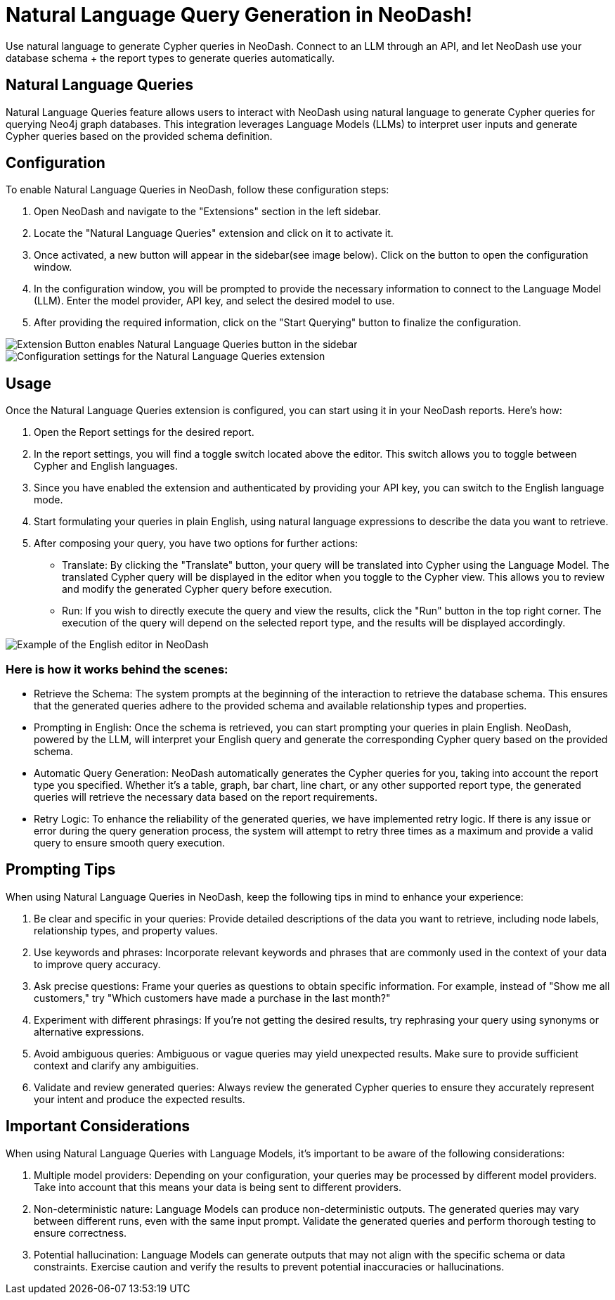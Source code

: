 = Natural Language Query Generation in NeoDash!
Use natural language to generate Cypher queries in NeoDash. Connect to an LLM through an API, and let NeoDash use your database schema + the report types to generate queries automatically.

== Natural Language Queries
Natural Language Queries feature allows users to interact with NeoDash using natural language to generate Cypher queries for querying Neo4j graph databases. 
This integration leverages Language Models (LLMs) to interpret user inputs and generate Cypher queries based on the provided schema definition.

== Configuration
To enable Natural Language Queries in NeoDash, follow these configuration steps:

1. Open NeoDash and navigate to the "Extensions" section in the left sidebar.
2. Locate the "Natural Language Queries" extension and click on it to activate it.
3. Once activated, a new button will appear in the sidebar(see image below). Click on the button to open the configuration window.
4. In the configuration window, you will be prompted to provide the necessary information to connect to the Language Model (LLM). Enter the model provider, API key, and select the desired model to use.
5. After providing the required information, click on the "Start Querying" button to finalize the configuration.

image::extensionbutton.png[Extension Button enables Natural Language Queries button in the sidebar]

image::llmconfiguration.png[Configuration settings for the Natural Language Queries extension]

== Usage
Once the Natural Language Queries extension is configured, you can start using it in your NeoDash reports. Here's how:

1. Open the Report settings for the desired report.
2. In the report settings, you will find a toggle switch located above the editor. This switch allows you to toggle between Cypher and English languages.
3. Since you have enabled the extension and authenticated by providing your API key, you can switch to the English language mode.
4. Start formulating your queries in plain English, using natural language expressions to describe the data you want to retrieve.
5. After composing your query, you have two options for further actions:

* Translate: By clicking the "Translate" button, your query will be translated into Cypher using the Language Model. The translated Cypher query will be displayed in the editor when you toggle to the Cypher view. 
This allows you to review and modify the generated Cypher query before execution.
* Run: If you wish to directly execute the query and view the results, click the "Run" button in the top right corner. The execution of the query will depend on the selected report type, and the results will be displayed accordingly.

image::englisheditor.png[Example of the English editor in NeoDash]

=== Here is how it works behind the scenes:
* Retrieve the Schema: The system prompts at the beginning of the interaction to retrieve the database schema. This ensures that the generated queries adhere to the provided schema and available relationship types and properties.

* Prompting in English: Once the schema is retrieved, you can start prompting your queries in plain English. NeoDash, powered by the LLM, will interpret your English query and generate the corresponding Cypher query based on the provided schema.

* Automatic Query Generation: NeoDash automatically generates the Cypher queries for you, taking into account the report type you specified. Whether it's a table, graph, bar chart, line chart, or any other supported report type, the generated queries will retrieve the necessary data based on the report requirements.

* Retry Logic: To enhance the reliability of the generated queries, we have implemented retry logic. If there is any issue or error during the query generation process, the system will attempt to retry three times as a maximum and provide a valid query to ensure smooth query execution.

== Prompting Tips

When using Natural Language Queries in NeoDash, keep the following tips in mind to enhance your experience:

1. Be clear and specific in your queries: Provide detailed descriptions of the data you want to retrieve, including node labels, relationship types, and property values.
2. Use keywords and phrases: Incorporate relevant keywords and phrases that are commonly used in the context of your data to improve query accuracy.
3. Ask precise questions: Frame your queries as questions to obtain specific information. For example, instead of "Show me all customers," try "Which customers have made a purchase in the last month?"
4. Experiment with different phrasings: If you're not getting the desired results, try rephrasing your query using synonyms or alternative expressions.
5. Avoid ambiguous queries: Ambiguous or vague queries may yield unexpected results. Make sure to provide sufficient context and clarify any ambiguities.
6. Validate and review generated queries: Always review the generated Cypher queries to ensure they accurately represent your intent and produce the expected results.


== Important Considerations

When using Natural Language Queries with Language Models, it's important to be aware of the following considerations:

1. Multiple model providers: Depending on your configuration, your queries may be processed by different model providers. Take into account that this means your data is being sent to different providers.
2. Non-deterministic nature: Language Models can produce non-deterministic outputs. The generated queries may vary between different runs, even with the same input prompt. Validate the generated queries and perform thorough testing to ensure correctness.
3. Potential hallucination: Language Models can generate outputs that may not align with the specific schema or data constraints. Exercise caution and verify the results to prevent potential inaccuracies or hallucinations.